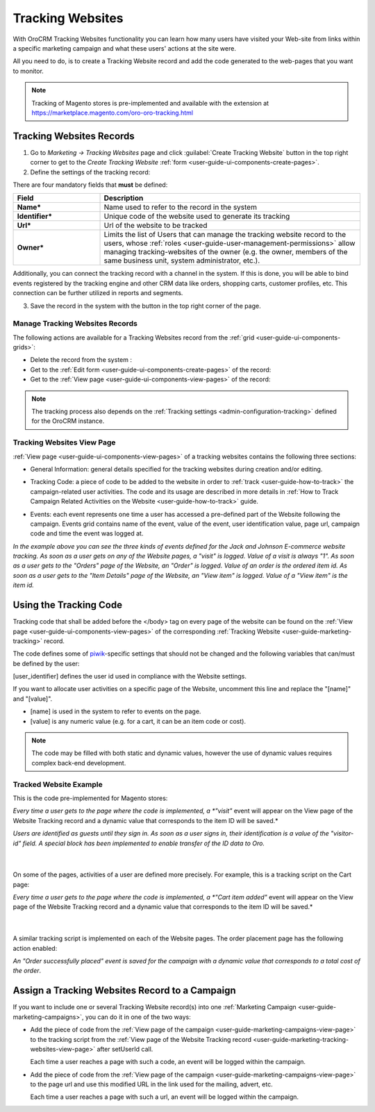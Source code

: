.. _user-guide-marketing-tracking:

Tracking Websites
=================

With OroCRM Tracking Websites functionality you can learn how many users have visited your Web-site from links 
within a specific marketing campaign and what these users' actions at the site were. 

All you need to do, is to create a Tracking Website record and add the code generated to the web-pages that you want to 
monitor.

.. note::

    Tracking of Magento stores is pre-implemented and available with the extension at 
    https://marketplace.magento.com/oro-oro-tracking.html



.. _user-guide-marketing-tracking-websites-create:

Tracking Websites Records
-------------------------

1. Go to *Marketing → Tracking Websites* page and click :guilabel:`Create Tracking Website` button in the top right 
   corner to get to the *Create Tracking Website* :ref:`form <user-guide-ui-components-create-pages>`.

2. Define the settings of the tracking record:

There are four mandatory fields that **must** be defined:
  
.. csv-table::
  :header: "**Field**","**Description**"
  :widths: 10, 30

  "**Name***","Name used to refer to the record in the system"
  "**Identifier***","Unique code of the website used to generate its tracking"
  "**Url***","Url of the website to be tracked" 
  "**Owner***","Limits the list of Users that can manage the tracking website record to the users,  whose 
  :ref:`roles <user-guide-user-management-permissions>` allow managing tracking-websites of the owner (e.g. the owner, 
  members of the same business unit, system administrator, etc.)."

.. image:: ../img/marketing/tracking_general.png

Additionally, you can connect the tracking record with a channel in the system. If this is done, you will be able to 
bind events registered by the tracking engine and other CRM data like orders, shopping carts, customer profiles, etc. 
This connection can be further utilized in reports and segments.


3. Save the record in the system with the button in the top right corner of the page.


.. _user-guide-marketing-tracking-websites-actions:

Manage Tracking Websites Records
^^^^^^^^^^^^^^^^^^^^^^^^^^^^^^^^

The following actions are available for a Tracking Websites record from the 
:ref:`grid <user-guide-ui-components-grids>`:

.. image:: ../img/marketing/tracking_grid_actions.png

- Delete the record from the system : |IcDelete| 

- Get to the :ref:`Edit form <user-guide-ui-components-create-pages>` of the record: |IcEdit| 
 
- Get to the :ref:`View page <user-guide-ui-components-view-pages>` of the record:  |IcView| 


.. note::

    The tracking process also depends on the :ref:`Tracking settings <admin-configuration-tracking>` defined for the 
    OroCRM instance.


.. _user-guide-marketing-tracking-websites-view-page:

Tracking Websites View Page
^^^^^^^^^^^^^^^^^^^^^^^^^^^

:ref:`View page <user-guide-ui-components-view-pages>` of a tracking websites contains the following three sections:

- General Information: general details specified for the tracking websites during creation and/or editing.


.. image:: ../img/marketing/tracking_view_general.png

- Tracking Code: a piece of code to be added to the website in order to :ref:`track <user-guide-how-to-track>` the 
  campaign-related user activities. 
  The code and its usage are described in more details in :ref:`How to Track Campaign Related 
  Activities on the Website <user-guide-how-to-track>` guide.

.. image:: ../img/marketing/tracking_view_code.png
  
- Events: each event represents one time a user has accessed a pre-defined part of the Website following the 
  campaign.
  Events grid contains name of the event, value of the event, user identification value, page url, campaign code and 
  time the event was logged at.

.. image:: ../img/marketing/tracking_view_events.png

*In the example above you can see the three kinds of events defined for the Jack and Johnson E-commerce website tracking.
As soon as a user gets on any of the Website pages, a "visit" is logged. Value of a visit is always "1".*
*As soon as a user gets to the "Orders" page of the Website, an "Order" is logged. Value of an order is the ordered 
item id.*
*As soon as a user gets to the "Item Details" page of the Website, an "View item" is logged. Value of a "View item" is 
the item id.*


.. _user-guide-how-to-track:

Using the Tracking Code
-----------------------

Tracking code that shall be added before the </body> tag  on every page of the website 
can be found on the :ref:`View page <user-guide-ui-components-view-pages>` of the corresponding 
:ref:`Tracking Website <user-guide-marketing-tracking>` record.

.. image:: ../img/marketing/how_to_tracking_code.png

The code defines some of `piwik <http://piwik.org>`_-specific settings that should not be changed and the following variables
that can/must be defined by the user:

.. code-block:: html
    :linenos:

    _paq.push(['setUserId', [user_identifier] ])

[user_identifier] defines the user id used in compliance with the Website settings.

.. code-block:: html
    :linenos:

    _paq.push(['trackEvent', 'OroCRM', 'Tracking', [name], [value] ]

If you want to allocate user activities on a specific page of the Website, uncomment this line and replace the 
"[name]" and "[value]".

- [name] is used in the system to refer to events on the page.
- [value] is any numeric value (e.g. for a cart, it can be an item code or cost).

.. note::
  
    The code may be filled with both static and dynamic values, however the use of dynamic values requires complex 
    back-end development. 


Tracked Website Example
^^^^^^^^^^^^^^^^^^^^^^^

This is the code pre-implemented for Magento stores:

.. code-block:: html
    :linenos:

    <script type="text/javascript">
        var _paq = _paq || [];
        _paq.push(['setUserId', "id=guest; visitor-id=51"]);
        _paq.push(['setConversionAttributionFirstReferrer', false]);
        _paq.push(['trackPageView']);

        (function() {
            var u="http://crm.dev/";
            _paq.push(['setTrackerUrl', u+'tracking.php']);
            _paq.push(['setSiteId', 'MAGORO']);
            var d=document, g=d.createElement('script'), s=d.getElementsByTagName('script')[0]; g.type='text/javascript';
            g.defer=true; g.async=true; g.src=u+'bundles/orotracking/js/piwik.min.js'; s.parentNode.insertBefore(g,s);
        })();
    </script>

*Every time a user gets to the page where the code is implemented, a *"visit"* event will appear on the View page of the
Website Tracking record and a dynamic value that corresponds to the item ID will be saved.*

*Users are identified as guests until they sign in. As soon as a user signs in, their identification is a value of
the "visitor-id" field. A special block has been implemented to enable transfer of the 
ID data to Oro.*

      |
  
On some of the pages, activities of a user are defined more precisely. For example, this is a tracking script on the 
Cart page:

.. code-block:: html
    :linenos:

    <script type="text/javascript">
        var _paq = _paq || [];
        _paq.push(['setUserId', "id=guest; visitor-id=51"]);
        _paq.push(['setConversionAttributionFirstReferrer', false]);
        _paq.push(['trackPageView']);
        _paq.push(['trackEvent', 'OroCRM', 'Tracking', 'cart item added', '27' ]);
        (function() {
           var u="http://crm.dev/";
         _paq.push(['setTrackerUrl', u+'tracking.php']);
         _paq.push(['setSiteId', 'MAGORO']);
         var d=document, g=d.createElement('script'), s=d.getElementsByTagName('script')[0]; g.type='text/javascript';
         g.defer=true; g.async=true; g.src=u+'bundles/orotracking/js/piwik.min.js'; s.parentNode.insertBefore(g,s);
        })();
    </script>

*Every time a user gets to the page where the code is implemented, a *"Cart item added"*
event will appear on the View page of the Website Tracking record and a dynamic value that corresponds to the item 
ID will be saved.*

      |
  
A similar tracking script is implemented on each of the Website pages. The order placement page has the following action
enabled:

.. code-block:: html
    :linenos:

    _paq.push(['trackEvent', 'OroCRM', 'Tracking', 'order successfully placed', '2699.990000' ]);            

*An "Order successfully placed" event is saved for the campaign with a dynamic value that corresponds to a total
cost of the order*.


.. _user-guide-marketing-tracking-websites-plus-campaign:

Assign a Tracking Websites Record to a Campaign
-----------------------------------------------

If you want to include one or several Tracking Website record(s) into one 
:ref:`Marketing Campaign <user-guide-marketing-campaigns>`, you can do it in one of the two ways:

- Add the piece of code from the :ref:`View page of the campaign <user-guide-marketing-campaigns-view-page>` to the 
  tracking script from the 
  :ref:`View page of the Website Tracking record <user-guide-marketing-tracking-websites-view-page>` after 
  setUserId call.

  Each time a user reaches a page with such a code, an event will be logged within the campaign.
   
- Add the piece of code from the :ref:`View page of the campaign <user-guide-marketing-campaigns-view-page>` 
  to the page url and use this modified URL in the link used for the mailing, advert, etc. 
  
  Each time a user reaches a page with such a url, an event will be logged within the campaign.





.. |IcDelete| image:: ../../img/buttons/IcDelete.png
   :align: middle

.. |IcEdit| image:: ../../img/buttons/IcEdit.png
   :align: middle

.. |IcView| image:: ../../img/buttons/IcView.png
   :align: middle
   
.. |BGotoPage| image:: ../../img/buttons/BGotoPage.png
   :align: middle
   
.. |Bdropdown| image:: ../../img/buttons/Bdropdown.png
   :align: middle

.. |BCrLOwnerClear| image:: ../../img/buttons/BCrLOwnerClear.png
   :align: middle



